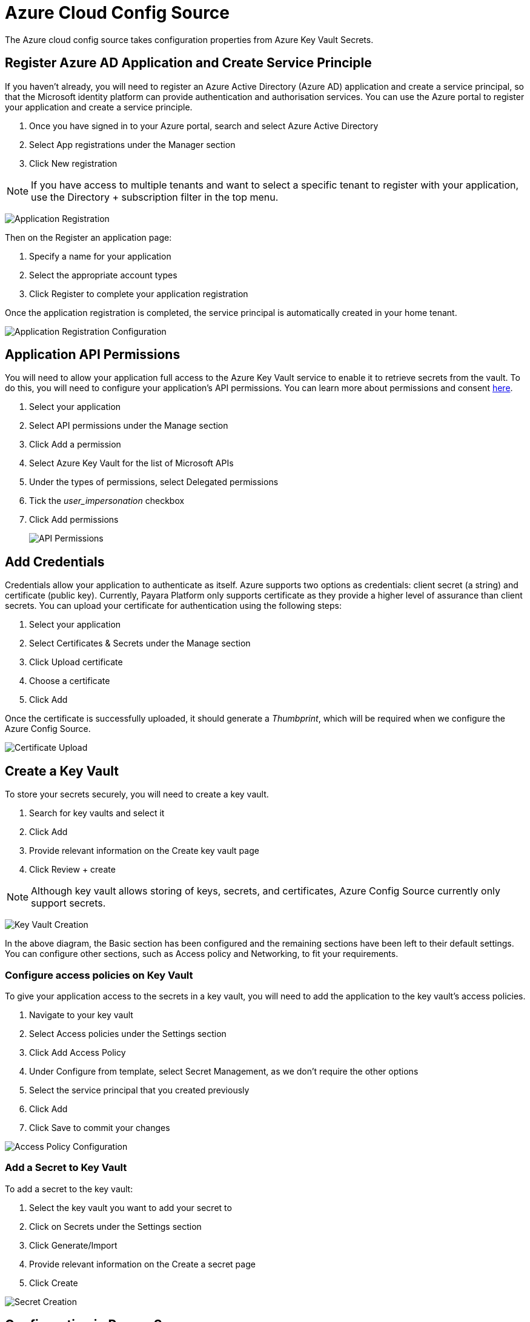 # Azure Cloud Config Source

The Azure cloud config source takes configuration properties from Azure Key Vault Secrets.

## Register Azure AD Application and Create Service Principle

If you haven't already, you will need to register an Azure Active Directory (Azure AD) application and create a service principal, so that the Microsoft identity platform can provide authentication and authorisation services. You can use the Azure portal to register your application and create a service principle.

1. Once you have signed in to your Azure portal, search and select Azure Active Directory
2. Select App registrations under the Manager section
3. Click New registration


NOTE: If you have access to multiple tenants and want to select a specific tenant to register with your application, use the Directory + subscription filter in the top menu.

image:microprofile/config/cloud/azure/application-registration.png[Application Registration]

Then on the Register an application page:

1. Specify a name for your application
2. Select the appropriate account types
3. Click Register to complete your application registration

Once the application registration is completed, the service principal is automatically created in your home tenant.

image:microprofile/config/cloud/azure/application-registration-configuration.png[Application Registration Configuration]


## Application API Permissions
You will need to allow your application full access to the Azure Key Vault service to enable it to retrieve secrets from the vault. To do this, you will need to configure your application's API permissions. You can learn more about permissions and consent https://docs.microsoft.com/en-gb/azure/active-directory/develop/v2-permissions-and-consent[here].

1. Select your application
2. Select API permissions under the Manage section
3. Click Add a permission
4. Select Azure Key Vault for the list of Microsoft APIs
5. Under the types of permissions, select Delegated permissions
6. Tick the _user_impersonation_ checkbox
7. Click Add permissions

+
image:microprofile/config/cloud/azure/API-permissions.png[API Permissions]

## Add Credentials

Credentials allow your application to authenticate as itself. Azure supports two options as credentials: client secret (a string) and certificate (public key). Currently, Payara Platform only supports certificate as they provide a higher level of assurance than client secrets. You can upload your certificate for authentication using the following steps:

1. Select your application
2. Select Certificates & Secrets under the Manage section
3. Click Upload certificate
4. Choose a certificate
5. Click Add

Once the certificate is successfully uploaded, it should generate a _Thumbprint_, which will be required when we configure the Azure Config Source.

image:microprofile/config/cloud/azure/certificate-upload.png[Certificate Upload]

## Create a Key Vault

To store your secrets securely, you will need to create a key vault.

1. Search for key vaults and select it
2. Click Add
3. Provide relevant information on the Create key vault page
4. Click Review + create

NOTE: Although key vault allows storing of keys, secrets, and certificates, Azure Config Source currently only support secrets.

image:microprofile/config/cloud/azure/key-vault-creation.png[Key Vault Creation]

In the above diagram, the Basic section has been configured and the remaining sections have been left to their default settings. You can configure other sections, such as Access policy and Networking, to fit your requirements.

### Configure access policies on Key Vault

To give your application access to the secrets in a key vault, you will need to add the application to the key vault's access policies.

1. Navigate to your key vault
2. Select Access policies under the Settings section
3. Click Add Access Policy
4. Under Configure from template, select Secret Management, as we don't require the other options
5. Select the service principal that you created previously
6. Click Add
7. Click Save to commit your changes

image:microprofile/config/cloud/azure/access-policy-configuration.png[Access Policy Configuration]

### Add a Secret to Key Vault

To add a secret to the key vault:

1. Select the key vault you want to add your secret to
2. Click on Secrets under the Settings section
3. Click Generate/Import
4. Provide relevant information on the Create a secret page
5. Click Create

image:microprofile/config/cloud/azure/secret-creation.png[Secret Creation]

## Configuration in Payara Server

You can configure Azure Secrets either via the admin console or the asadmin utility. You will need the name of your key vault, tenant ID and client ID of your application, your private key file and thumbprint generated by your application after you uploaded your certificate.

NOTE: Your private key file will be copied into ${PAYARA_DOMAIN}/config.

### From the Admin Console

To configure the config source from the admin console, go to `Configs` -> `your-config` -> `MicroProfile` -> `Config` -> `Azure Secrets`.

image:microprofile/config/cloud/azure/admin-console-config.png[Payara Server Administration Console configuration route]

From here, you can pass the name of the key vault, tenant ID and client ID of the application, absolute path to the private key file and thumbprint of the certificate. You can also decide whether to apply these changes dynamically or on the next server restart. If the config source is enabled or disabled dynamically, it will take effect across the server immediately.

### From the Command Line

To configure the Azure Config Source from the command line, use the `set-azure-config-source-configuration` asadmin command, specifying the required parameters like this:

[source, shell]
----
asadmin> set-azure-config-source-configuration --dynamic true --enabled true --keyVaultName demo-secret-key-vault --tenantID 22b3bb26-e046-42df-9c96-65dbd72c1c81 --clientID 22b3bb26-e046-42df-9c96-65dbd72c1c81 --thumbprint 84E05C1D98BCE3A5421D225B140B36E86A3D5534 --privateKeyPath path/to/privatekey.pem
----

You can use the `--enabled` and `--dynamic` options to enable or disable the Azure Config Source on demand.

Also, you can retrieve the current configuration for the Azure Config Source using the `get-azure-config-source-configuration` asadmin command:

[source, shell]
----
asadmin> get-azure-config-source-configuration

Enabled Tenant ID Client ID Key VaultName Private Key Path Thumbprint
true 22b3bb26-e046-42df-9c96-65dbd72c1c81 22b3bb26-e046-42df-9c96-65dbd72c1c81 demo-secret-key-vault path/to/privatekey.pem 84E05C1D98BCE3A5421D225B140B36E86A3D5534
----

## Usage

Provided that all of the above sections are configured correctly, the secrets can be injected into any applicable MicroProfile Config injection point as with any other Config Source. The secrets can also be fetched, created and deleted from the `asadmin` utility.

To fetch a secret from a Key Vault:

[source, shell]
----
asadmin> get-config-property --source cloud --sourceName azure --propertyName demo-secret
demo-secret-value
----

To create or change a secret in a Key Vault:

[source, shell]
----
asadmin> set-config-property --source cloud --sourceName azure --propertyName mysecret --propertyValue secretvalue
----

To delete a secret from a Key Vault:

[source, shell]
----
asadmin> delete-config-property --source cloud --sourceName azure --propertyName mysecret
----